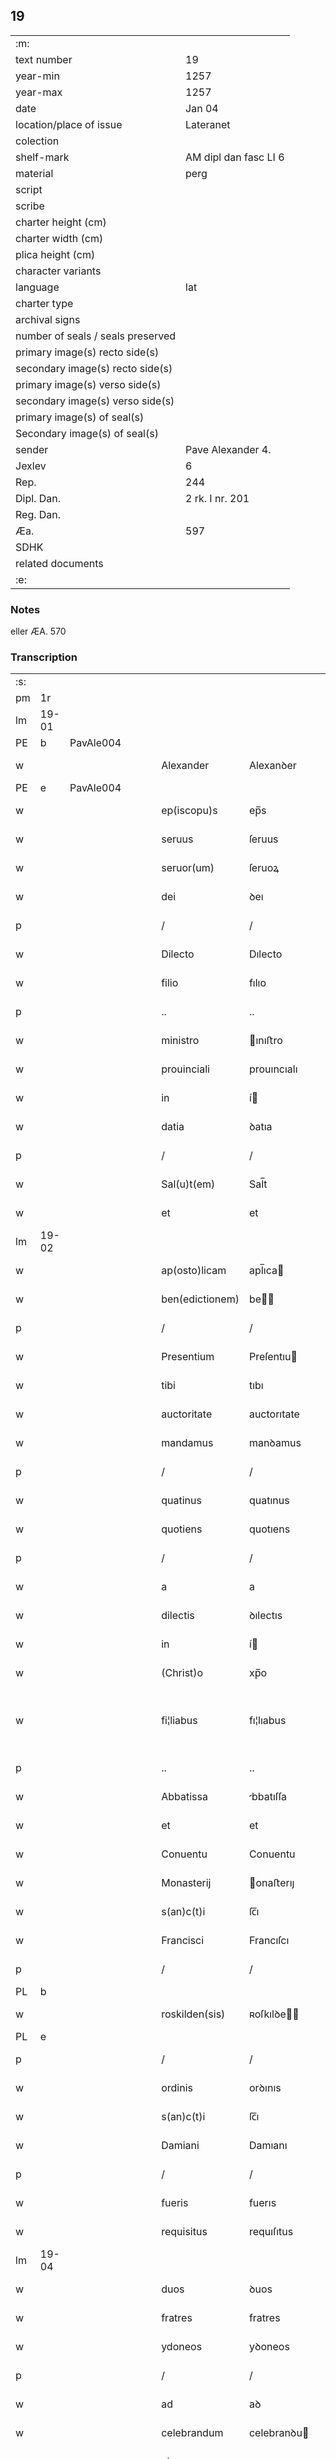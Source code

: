 ** 19

| :m:                               |                       |
| text number                       | 19                    |
| year-min                          | 1257                  |
| year-max                          | 1257                  |
| date                              | Jan 04                |
| location/place of issue           | Lateranet             |
| colection                         |                       |
| shelf-mark                        | AM dipl dan fasc LI 6 |
| material                          | perg                  |
| script                            |                       |
| scribe                            |                       |
| charter height (cm)               |                       |
| charter width (cm)                |                       |
| plica height (cm)                 |                       |
| character variants                |                       |
| language                          | lat                   |
| charter type                      |                       |
| archival signs                    |                       |
| number of seals / seals preserved |                       |
| primary image(s) recto side(s)    |                       |
| secondary image(s) recto side(s)  |                       |
| primary image(s) verso side(s)    |                       |
| secondary image(s) verso side(s)  |                       |
| primary image(s) of seal(s)       |                       |
| Secondary image(s) of seal(s)     |                       |
| sender                            | Pave Alexander 4.     |
| Jexlev                            | 6                     |
| Rep.                              | 244                   |
| Dipl. Dan.                        | 2 rk. I nr. 201       |
| Reg. Dan.                         |                       |
| Æa.                               | 597                   |
| SDHK                              |                       |
| related documents                 |                       |
| :e:                               |                       |

*** Notes
eller ÆA. 570

*** Transcription
| :s: |       |   |   |   |   |                 |                |   |   |   |                                   |     |   |   |   |             |
| pm  | 1r    |   |   |   |   |                 |                |   |   |   |                                   |     |   |   |   |             |
| lm  | 19-01 |   |   |   |   |                 |                |   |   |   |                                   |     |   |   |   |             |
| PE  | b     | PavAle004   |   |   |   |                 |                |   |   |   |                                   |     |   |   |   |             |
| w   |       |   |   |   |   | Alexander       | Alexanꝺer      |   |   |   |                                   | lat |   |   |   |       19-01 |
| PE  | e     | PavAle004  |   |   |   |                 |                |   |   |   |                                   |     |   |   |   |             |
| w   |       |   |   |   |   | ep(iscopu)s     | ep̅s            |   |   |   |                                   | lat |   |   |   |       19-01 |
| w   |       |   |   |   |   | seruus          | ſeruus         |   |   |   |                                   | lat |   |   |   |       19-01 |
| w   |       |   |   |   |   | seruor(um)      | ſeruoꝝ         |   |   |   |                                   | lat |   |   |   |       19-01 |
| w   |       |   |   |   |   | dei             | ꝺeı            |   |   |   |                                   | lat |   |   |   |       19-01 |
| p   |       |   |   |   |   | /               | /              |   |   |   |                                   | lat |   |   |   |       19-01 |
| w   |       |   |   |   |   | Dilecto         | Dılecto        |   |   |   |                                   | lat |   |   |   |       19-01 |
| w   |       |   |   |   |   | filio           | fılıo          |   |   |   |                                   | lat |   |   |   |       19-01 |
| p   |       |   |   |   |   | ..              | ..             |   |   |   |                                   | lat |   |   |   |       19-01 |
| w   |       |   |   |   |   | ministro        | ınıﬅro        |   |   |   |                                   | lat |   |   |   |       19-01 |
| w   |       |   |   |   |   | prouinciali     | prouıncıalı    |   |   |   |                                   | lat |   |   |   |       19-01 |
| w   |       |   |   |   |   | in              | í             |   |   |   |                                   | lat |   |   |   |       19-01 |
| w   |       |   |   |   |   | datia           | ꝺatıa          |   |   |   |                                   | lat |   |   |   |       19-01 |
| p   |       |   |   |   |   | /               | /              |   |   |   |                                   | lat |   |   |   |       19-01 |
| w   |       |   |   |   |   | Sal(u)t(em)     | Sal̅t           |   |   |   |                                   | lat |   |   |   |       19-01 |
| w   |       |   |   |   |   | et              | et             |   |   |   |                                   | lat |   |   |   |       19-01 |
| lm  | 19-02 |   |   |   |   |                 |                |   |   |   |                                   |     |   |   |   |             |
| w   |       |   |   |   |   | ap(osto)licam   | apl̅ıca        |   |   |   |                                   | lat |   |   |   |       19-02 |
| w   |       |   |   |   |   | ben(edictionem) | be̅            |   |   |   |                                   | lat |   |   |   |       19-02 |
| p   |       |   |   |   |   | /               | /              |   |   |   |                                   | lat |   |   |   |       19-02 |
| w   |       |   |   |   |   | Presentium      | Preſentıu     |   |   |   |                                   | lat |   |   |   |       19-02 |
| w   |       |   |   |   |   | tibi            | tıbı           |   |   |   |                                   | lat |   |   |   |       19-02 |
| w   |       |   |   |   |   | auctoritate     | auctorıtate    |   |   |   |                                   | lat |   |   |   |       19-02 |
| w   |       |   |   |   |   | mandamus        | manꝺamus       |   |   |   |                                   | lat |   |   |   |       19-02 |
| p   |       |   |   |   |   | /               | /              |   |   |   |                                   | lat |   |   |   |       19-02 |
| w   |       |   |   |   |   | quatinus        | quatınus       |   |   |   |                                   | lat |   |   |   |       19-02 |
| w   |       |   |   |   |   | quotiens        | quotıens       |   |   |   |                                   | lat |   |   |   |       19-02 |
| p   |       |   |   |   |   | /               | /              |   |   |   |                                   | lat |   |   |   |       19-02 |
| w   |       |   |   |   |   | a               | a              |   |   |   |                                   | lat |   |   |   |       19-02 |
| w   |       |   |   |   |   | dilectis        | ꝺılectıs       |   |   |   |                                   | lat |   |   |   |       19-02 |
| w   |       |   |   |   |   | in              | í             |   |   |   |                                   | lat |   |   |   |       19-02 |
| w   |       |   |   |   |   | (Christ)o       | xp̅o            |   |   |   |                                   | lat |   |   |   |       19-02 |
| w   |       |   |   |   |   | fi¦liabus       | fı¦lıabus      |   |   |   |                                   | lat |   |   |   | 19-02—19-03 |
| p   |       |   |   |   |   | ..              | ..             |   |   |   |                                   | lat |   |   |   |       19-03 |
| w   |       |   |   |   |   | Abbatissa       | bbatıſſa      |   |   |   |                                   | lat |   |   |   |       19-03 |
| w   |       |   |   |   |   | et              | et             |   |   |   |                                   | lat |   |   |   |       19-03 |
| w   |       |   |   |   |   | Conuentu        | Conuentu       |   |   |   |                                   | lat |   |   |   |       19-03 |
| w   |       |   |   |   |   | Monasterij      | onaﬅerıȷ      |   |   |   |                                   | lat |   |   |   |       19-03 |
| w   |       |   |   |   |   | s(an)c(t)i      | ſc̅ı            |   |   |   |                                   | lat |   |   |   |       19-03 |          |
| w   |       |   |   |   |   | Francisci       | Francıſcı      |   |   |   |                                   | lat |   |   |   |       19-03 |
| p   |       |   |   |   |   | /               | /              |   |   |   |                                   | lat |   |   |   |       19-03 |
| PL  | b     |   |   |   |   |                 |                |   |   |   |                                   |     |   |   |   |             |
| w   |       |   |   |   |   | roskilden(sis)  | ʀoſkılꝺe̅      |   |   |   |                                   | lat |   |   |   |       19-03 |
| PL  | e     |   |   |   |   |                 |                |   |   |   |                                   |     |   |   |   |             |
| p   |       |   |   |   |   | /               | /              |   |   |   |                                   | lat |   |   |   |       19-03 |
| w   |       |   |   |   |   | ordinis         | orꝺınıs        |   |   |   |                                   | lat |   |   |   |       19-03 |
| w   |       |   |   |   |   | s(an)c(t)i      | ſc̅ı            |   |   |   |                                   | lat |   |   |   |       19-03 |
| w   |       |   |   |   |   | Damiani         | Damıanı        |   |   |   |                                   | lat |   |   |   |       19-03 |
| p   |       |   |   |   |   | /               | /              |   |   |   |                                   | lat |   |   |   |       19-03 |
| w   |       |   |   |   |   | fueris          | fuerıs         |   |   |   |                                   | lat |   |   |   |       19-03 |
| w   |       |   |   |   |   | requisitus      | requıſıtus     |   |   |   |                                   | lat |   |   |   |       19-03 |
| lm  | 19-04 |   |   |   |   |                 |                |   |   |   |                                   |     |   |   |   |             |
| w   |       |   |   |   |   | duos            | ꝺuos           |   |   |   |                                   | lat |   |   |   |       19-04 |
| w   |       |   |   |   |   | fratres         | fratres        |   |   |   |                                   | lat |   |   |   |       19-04 |
| w   |       |   |   |   |   | ydoneos         | yꝺoneos        |   |   |   |                                   | lat |   |   |   |       19-04 |
| p   |       |   |   |   |   | /               | /              |   |   |   |                                   | lat |   |   |   |       19-04 |
| w   |       |   |   |   |   | ad              | aꝺ             |   |   |   |                                   | lat |   |   |   |       19-04 |
| w   |       |   |   |   |   | celebrandum     | celebranꝺu    |   |   |   |                                   | lat |   |   |   |       19-04 |
| w   |       |   |   |   |   | eis             | eıs            |   |   |   |                                   | lat |   |   |   |       19-04 |
| w   |       |   |   |   |   | diuinum         | ꝺíuínu        |   |   |   |                                   | lat |   |   |   |       19-04 |
| w   |       |   |   |   |   | officium        | offıcıu       |   |   |   |                                   | lat |   |   |   |       19-04 |
| p   |       |   |   |   |   | /               | /              |   |   |   |                                   | lat |   |   |   |       19-04 |
| w   |       |   |   |   |   | et              | et             |   |   |   |                                   | lat |   |   |   |       19-04 |
| w   |       |   |   |   |   | audiendum       | auꝺıenꝺu      |   |   |   |                                   | lat |   |   |   |       19-04 |
| w   |       |   |   |   |   | confessiones    | confeſſıones   |   |   |   |                                   | lat |   |   |   |       19-04 |
| w   |       |   |   |   |   | ear(um)         | eaꝝ            |   |   |   |                                   | lat |   |   |   |       19-04 |
| p   |       |   |   |   |   | /               | /              |   |   |   |                                   | lat |   |   |   |       19-04 |
| w   |       |   |   |   |   | et              | et             |   |   |   |                                   | lat |   |   |   |       19-04 |
| lm  | 19-05 |   |   |   |   |                 |                |   |   |   |                                   |     |   |   |   |             |
| w   |       |   |   |   |   | exhibendum      | exhıbenꝺu     |   |   |   |                                   | lat |   |   |   |       19-05 |
| w   |       |   |   |   |   | eis             | eıs            |   |   |   |                                   | lat |   |   |   |       19-05 |
| w   |       |   |   |   |   | eccl(es)iastica | eccl̅ıaﬅıca     |   |   |   |                                   | lat |   |   |   |       19-05 |
| w   |       |   |   |   |   | sacramenta      | ſacramenta     |   |   |   |                                   | lat |   |   |   |       19-05 |
| p   |       |   |   |   |   | /               | /              |   |   |   |                                   | lat |   |   |   |       19-05 |
| w   |       |   |   |   |   | et              | et             |   |   |   |                                   | lat |   |   |   |       19-05 |
| w   |       |   |   |   |   | proponendum     | proponenꝺu    |   |   |   |                                   | lat |   |   |   |       19-05 |
| w   |       |   |   |   |   | uerbum          | uerbu         |   |   |   |                                   | lat |   |   |   |       19-05 |
| w   |       |   |   |   |   | dei             | ꝺeı            |   |   |   |                                   | lat |   |   |   |       19-05 |
| w   |       |   |   |   |   | populo          | populo         |   |   |   |                                   | lat |   |   |   |       19-05 |
| p   |       |   |   |   |   | /               | /              |   |   |   |                                   | lat |   |   |   |       19-05 |
| w   |       |   |   |   |   | qui             | quı            |   |   |   |                                   | lat |   |   |   |       19-05 |
| w   |       |   |   |   |   | tunc            | tunc           |   |   |   |                                   | lat |   |   |   |       19-05 |
| w   |       |   |   |   |   | alijsq(ue)      | alıȷſqꝫ        |   |   |   |                                   | lat |   |   |   |       19-05 |
| lm  | 19-06 |   |   |   |   |                 |                |   |   |   |                                   |     |   |   |   |             |
| w   |       |   |   |   |   | temporibus      | temporıbus     |   |   |   |                                   | lat |   |   |   |       19-06 |
| w   |       |   |   |   |   | ibidem          | ıbıꝺe         |   |   |   |                                   | lat |   |   |   |       19-06 |
| w   |       |   |   |   |   | conuenerit      | conuenerıt     |   |   |   |                                   | lat |   |   |   |       19-06 |
| p   |       |   |   |   |   | /               | /              |   |   |   |                                   | lat |   |   |   |       19-06 |
| w   |       |   |   |   |   | necnon          | necno         |   |   |   |                                   | lat |   |   |   |       19-06 |
| w   |       |   |   |   |   | pro             | pro            |   |   |   |                                   | lat |   |   |   |       19-06 |
| w   |       |   |   |   |   | alijs           | alıȷs          |   |   |   |                                   | lat |   |   |   |       19-06 |
| w   |       |   |   |   |   | honestis        | honeﬅıs        |   |   |   |                                   | lat |   |   |   |       19-06 |
| p   |       |   |   |   |   | /               | /              |   |   |   |                                   | lat |   |   |   |       19-06 |
| w   |       |   |   |   |   | et              | et             |   |   |   |                                   | lat |   |   |   |       19-06 |
| w   |       |   |   |   |   | rationabilibus  | ratıonabılıbus |   |   |   |                                   | lat |   |   |   |       19-06 |
| w   |       |   |   |   |   | causis          | cauſıs         |   |   |   |                                   | lat |   |   |   |       19-06 |
| p   |       |   |   |   |   | /               | /              |   |   |   |                                   | lat |   |   |   |       19-06 |
| w   |       |   |   |   |   | eis             | eıs            |   |   |   |                                   | lat |   |   |   |       19-06 |
| w   |       |   |   |   |   | sine            | ſıne           |   |   |   |                                   | lat |   |   |   |       19-06 |
| w   |       |   |   |   |   | qua¦libet       | qua¦lıbet      |   |   |   |                                   | lat |   |   |   | 19-06—19-07 |
| w   |       |   |   |   |   | difficultate    | ꝺıffıcultate   |   |   |   |                                   | lat |   |   |   |       19-07 |
| p   |       |   |   |   |   | /               | /              |   |   |   |                                   | lat |   |   |   |       19-07 |
| w   |       |   |   |   |   | concedas        | conceꝺas       |   |   |   |                                   | lat |   |   |   |       19-07 |
| p   |       |   |   |   |   | /               | /              |   |   |   |                                   | lat |   |   |   |       19-07 |
| w   |       |   |   |   |   | Dat(um)         | Dat̅            |   |   |   | herfra lange mellemrum mellem ord | lat |   |   |   |       19-07 |
| PL  | b     |   |   |   |   |                 |                |   |   |   |                                   |     |   |   |   |             |
| w   |       |   |   |   |   | Lateran(i)      | Latera̅        |   |   |   |                                   | lat |   |   |   |       19-07 |
| PL  | e     |   |   |   |   |                 |                |   |   |   |                                   |     |   |   |   |             |
| n   |       |   |   |   |   | ij              | í             |   |   |   |                                   | lat |   |   |   |       19-07 |
| w   |       |   |   |   |   | Non(as)         | No̅            |   |   |   |                                   | lat |   |   |   |       19-07 |
| w   |       |   |   |   |   | Janua(rii)      | Januaꝶ         |   |   |   |                                   | lat |   |   |   |       19-07 |
| p   |       |   |   |   |   | .               | .              |   |   |   |                                   | lat |   |   |   |       19-07 |
| lm  | 19-08 |   |   |   |   |                 |                |   |   |   |                                   |     |   |   |   |             |
| w   |       |   |   |   |   | Pontificatus    | Pontıfıcatus   |   |   |   |                                   | lat |   |   |   |       19-08 |
| w   |       |   |   |   |   | n(ost)rj        | nr̅ȷ            |   |   |   |                                   | lat |   |   |   |       19-08 |
| w   |       |   |   |   |   | Anno            | nno           |   |   |   |                                   | lat |   |   |   |       19-08 |
| w   |       |   |   |   |   | Tertio          | Tertıo         |   |   |   |                                   | lat |   |   |   |       19-08 |
| p   |       |   |   |   |   | .               | .              |   |   |   |                                   | lat |   |   |   |       19-08 |
| :e: |       |   |   |   |   |                 |                |   |   |   |                                   |     |   |   |   |             |
